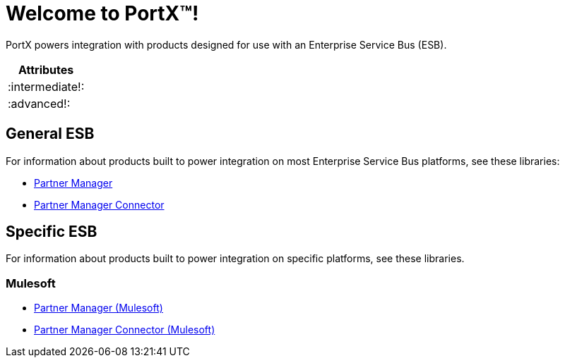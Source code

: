 = Welcome to PortX(TM)!

PortX powers integration with products designed for use with an Enterprise Service Bus (ESB). 

|===
| Attributes
 
|
ifdef::intermediate[:intermediate:]
ifndef::intermediate[:intermediate!:]
 
|
ifdef::advanced[:advanced:]
ifndef::advanced[:advanced!:]
 
|===
 
 
ifdef::advanced[]
This is only visible if we
set the advanced attribute.
endif::advanced[]
 
ifdef::intermediate,advanced[]
Here is some content for the
intermediate or advanced readers,
which is visible if the attributes
intermediate or advanced are set.
endif::intermediate,advanced[]
 
ifdef::intermediate+advanced[]
Here is some content for the
intermediate and advanced readers,
which is visible if the attributes
intermediate AND advanced are set.
endif::intermediate+advanced[]

== General ESB

For information about products built to power integration on most Enterprise Service Bus platforms, see these libraries:

* xref:Other ESB@partner-manager::index.adoc[Partner Manager]
* xref:Other ESB@partner-manager-connector:ROOT:partner-manager-connector.adoc[Partner Manager Connector]

== Specific ESB

For information about products built to power integration on specific platforms, see these libraries.

=== Mulesoft

* xref:Mulesoft ESB@partner-manager:ROOT:index.adoc[Partner Manager (Mulesoft)]
* xref:Mule ESB@partner-manager-connector:ROOT:partner-manager-connector.adoc[Partner Manager Connector (Mulesoft)]

////
* xref:as2-connector:ROOT:as2-connector.adoc[AS2 Connector]
* xref:ftps-connector:ROOT:ftps-connector.adoc[FTPS Connector]
////
